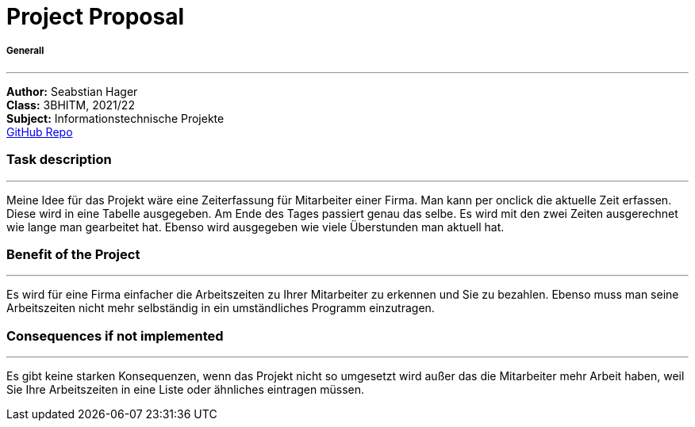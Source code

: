 = Project Proposal

//:toc-placement!:  // prevents the generation of the doc at this position, so it can be printed afterwards
:sourcedir: ../src/main/java
:icons: font
:toc: middle

//Need this blank line after ifdef, don't know why...
ifdef::backend-html5[]

// print the toc here (not at the default position)
//toc::[]

===== Generall
---
:hardbreaks:
*Author:* Seabstian Hager
*Class:* 3BHITM, 2021/22
*Subject:* Informationstechnische Projekte
https://github.com/2122-3bhitm-itp/01-projektantrag-Sebastian-hgr[GitHub Repo]

=== Task description
---
:hardbreaks:
Meine Idee für das Projekt wäre eine Zeiterfassung für Mitarbeiter einer Firma. Man kann per onclick die aktuelle Zeit erfassen. Diese wird in eine Tabelle ausgegeben. Am Ende des Tages passiert genau das selbe. Es wird mit den zwei Zeiten ausgerechnet wie lange man gearbeitet hat. Ebenso wird ausgegeben wie viele Überstunden man aktuell hat.

=== Benefit of the Project
---
:hardbreaks:
Es wird für eine Firma einfacher die Arbeitszeiten zu Ihrer Mitarbeiter zu erkennen und Sie zu bezahlen. Ebenso muss man seine Arbeitszeiten nicht mehr selbständig in ein umständliches Programm einzutragen.

=== Consequences if not implemented
---
:hardbreaks:
Es gibt keine starken Konsequenzen, wenn das Projekt nicht so umgesetzt wird außer das die Mitarbeiter mehr Arbeit haben, weil Sie Ihre Arbeitszeiten in eine Liste oder ähnliches eintragen müssen.






